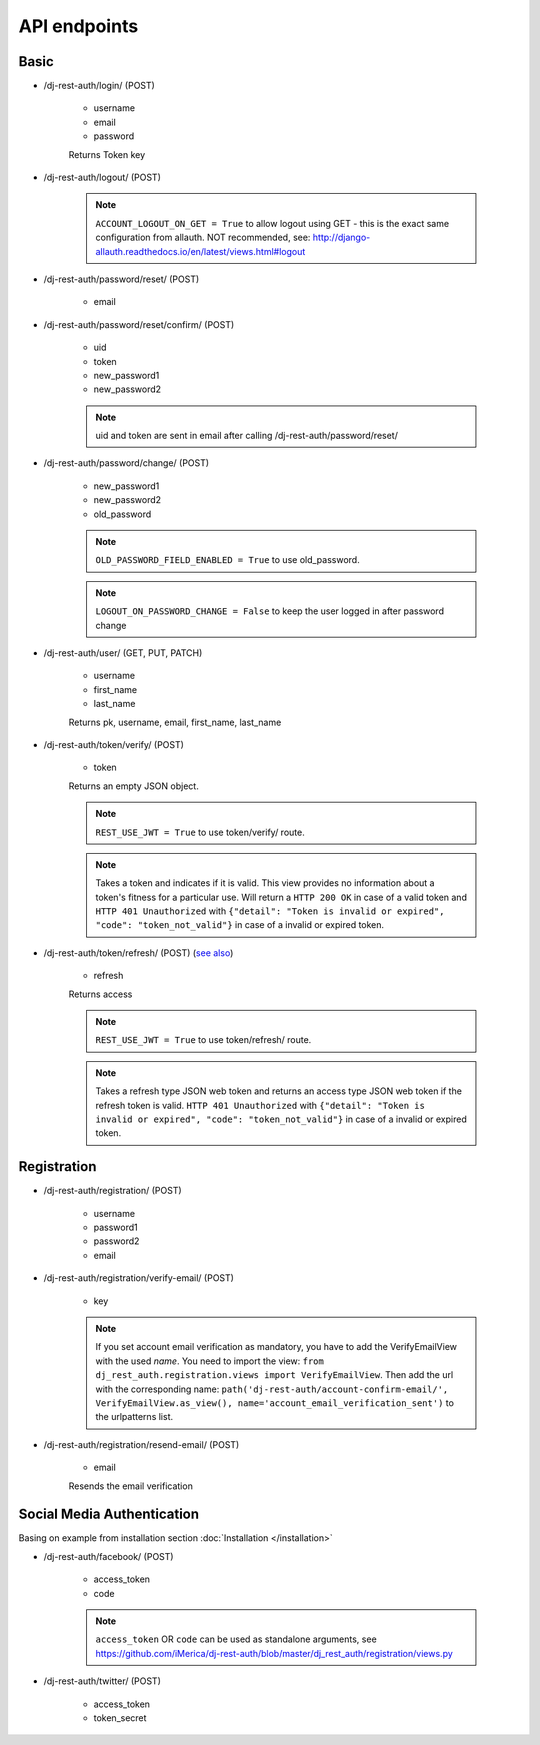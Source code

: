 API endpoints
=============

Basic
-----

- /dj-rest-auth/login/ (POST)

    - username
    - email
    - password

    Returns Token key

- /dj-rest-auth/logout/ (POST)

    .. note:: ``ACCOUNT_LOGOUT_ON_GET = True`` to allow logout using GET - this is the exact same configuration from allauth. NOT recommended, see: http://django-allauth.readthedocs.io/en/latest/views.html#logout

- /dj-rest-auth/password/reset/ (POST)

    - email

- /dj-rest-auth/password/reset/confirm/ (POST)

    - uid
    - token
    - new_password1
    - new_password2

    .. note:: uid and token are sent in email after calling /dj-rest-auth/password/reset/

- /dj-rest-auth/password/change/ (POST)

    - new_password1
    - new_password2
    - old_password

    .. note:: ``OLD_PASSWORD_FIELD_ENABLED = True`` to use old_password.
    .. note:: ``LOGOUT_ON_PASSWORD_CHANGE = False`` to keep the user logged in after password change

- /dj-rest-auth/user/ (GET, PUT, PATCH)

    - username
    - first_name
    - last_name

    Returns pk, username, email, first_name, last_name


- /dj-rest-auth/token/verify/ (POST)

    - token

    Returns an empty JSON object.

    .. note:: ``REST_USE_JWT = True`` to use token/verify/ route.
    .. note:: Takes a token and indicates if it is valid.  This view provides no information about a token's fitness for a particular use. Will return a ``HTTP 200 OK`` in case of a valid token and ``HTTP 401 Unauthorized`` with ``{"detail": "Token is invalid or expired", "code": "token_not_valid"}`` in case of a invalid or expired token.


- /dj-rest-auth/token/refresh/ (POST) (`see also <https://django-rest-framework-simplejwt.readthedocs.io/en/latest/getting_started.html#usage>`_)

    - refresh

    Returns access

    .. note:: ``REST_USE_JWT = True`` to use token/refresh/ route.
    .. note:: Takes a refresh type JSON web token and returns an access type JSON web token if the refresh token is valid. ``HTTP 401 Unauthorized`` with ``{"detail": "Token is invalid or expired", "code": "token_not_valid"}`` in case of a invalid or expired token.

Registration
------------

- /dj-rest-auth/registration/ (POST)

    - username
    - password1
    - password2
    - email

- /dj-rest-auth/registration/verify-email/ (POST)

    - key

    .. note:: If you set account email verification as mandatory, you have to add the VerifyEmailView with the used `name`.
        You need to import the view: ``from dj_rest_auth.registration.views import VerifyEmailView``. Then add the url with the corresponding name:
        ``path('dj-rest-auth/account-confirm-email/', VerifyEmailView.as_view(), name='account_email_verification_sent')`` to the urlpatterns list.

- /dj-rest-auth/registration/resend-email/ (POST)

    - email

    Resends the email verification


Social Media Authentication
---------------------------

Basing on example from installation section :doc:`Installation </installation>`

- /dj-rest-auth/facebook/ (POST)

    - access_token
    - code

    .. note:: ``access_token`` OR ``code`` can be used as standalone arguments, see https://github.com/iMerica/dj-rest-auth/blob/master/dj_rest_auth/registration/views.py

- /dj-rest-auth/twitter/ (POST)

    - access_token
    - token_secret

